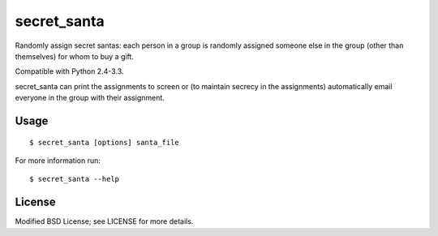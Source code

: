 secret_santa
============

Randomly assign secret santas: each person in a group is randomly assigned
someone else in the group (other than themselves) for whom to buy a gift.

Compatible with Python 2.4-3.3.

secret_santa can print the assignments to screen or (to maintain secrecy in the
assignments) automatically email everyone in the group with their assignment.

Usage
-----

::

    $ secret_santa [options] santa_file

For more information run::

    $ secret_santa --help

License
-------

Modified BSD License; see LICENSE for more details.
